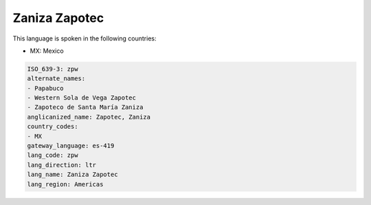 .. _zpw:

Zaniza Zapotec
==============

This language is spoken in the following countries:

* MX: Mexico

.. code-block:: yaml

    ISO_639-3: zpw
    alternate_names:
    - Papabuco
    - Western Sola de Vega Zapotec
    - Zapoteco de Santa María Zaniza
    anglicanized_name: Zapotec, Zaniza
    country_codes:
    - MX
    gateway_language: es-419
    lang_code: zpw
    lang_direction: ltr
    lang_name: Zaniza Zapotec
    lang_region: Americas
    
